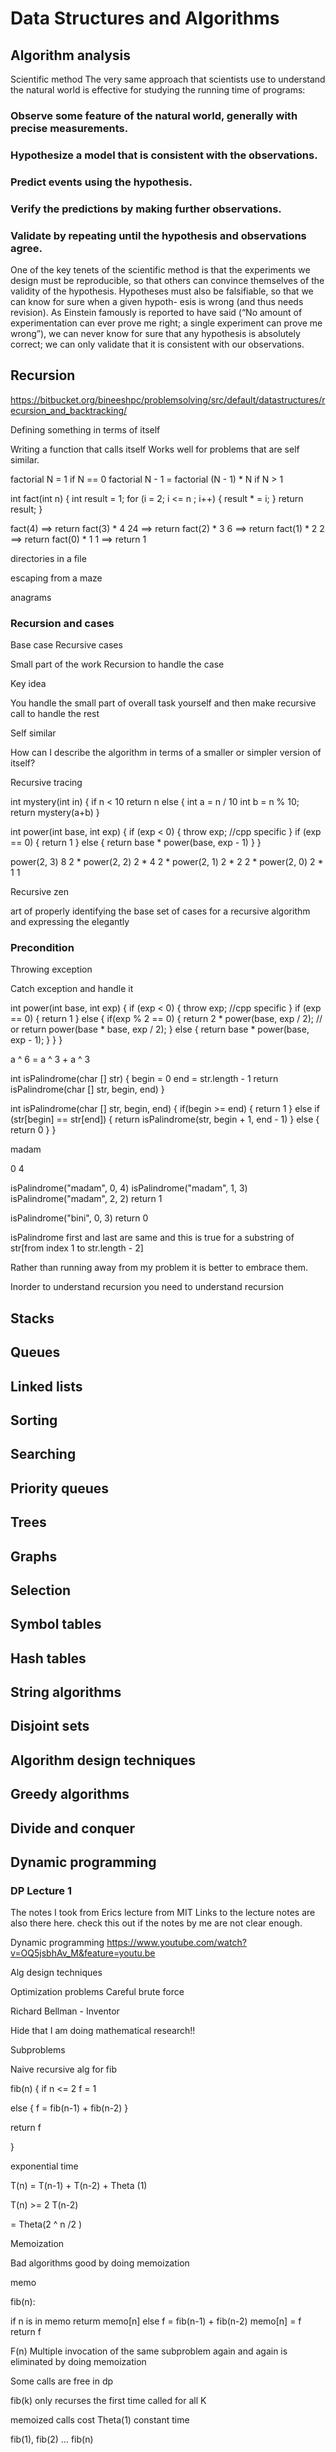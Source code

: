 * Data Structures and Algorithms
** Algorithm analysis

Scientific method
The very same approach that scientists use to understand the
natural world is effective for studying the running time of programs:
*** Observe some feature of the natural world, generally with precise measurements.
*** Hypothesize a model that is consistent with the observations.
*** Predict events using the hypothesis.
*** Verify the predictions by making further observations.
*** Validate by repeating until the hypothesis and observations agree.

One of the key tenets of the scientific method is that the experiments we design must
be reproducible, so that others can convince themselves of the validity of the hypothesis.
Hypotheses must also be falsifiable, so that we can know for sure when a given hypoth-
esis is wrong (and thus needs revision). As Einstein famously is reported to have said
(“No amount of experimentation can ever prove me right; a single experiment can prove
me wrong”), we can never know for sure that any hypothesis is absolutely correct; we
can only validate that it is consistent with our observations.

** Recursion
https://bitbucket.org/bineeshpc/problemsolving/src/default/datastructures/recursion_and_backtracking/

Defining something in terms of itself

Writing a function that calls itself
Works well for problems that are self similar.

factorial N = 1  if N == 0
factorial N - 1 = factorial (N - 1) * N if N > 1



int fact(int n) {
    int result = 1;
    for (i = 2; i <= n ; i++) { 
        result * = i;
    }
    return result;
}


fact(4) ==> return fact(3) * 4                24
                ==> return fact(2) * 3        6
                    ==> return fact(1) * 2    2
                      ==> return fact(0) * 1  1
                         ==> return 1


directories in a file

escaping from a maze

anagrams 
*** Recursion and cases
Base case
Recursive cases

Small part of the work
Recursion to handle the case

Key idea

You handle the small part of overall task yourself and then make recursive call to handle the rest

Self similar

How can I describe the algorithm in terms of a smaller or simpler version of itself?


Recursive tracing

int mystery(int in) {
   if n < 10 return n
   else {
       int a = n / 10
       int b = n % 10;
       return mystery(a+b)
 }


int power(int base, int exp) {
    if (exp < 0) {
        throw exp;  //cpp specific
    }
    if (exp == 0) {
        return 1
    }
    else {
         return base * power(base, exp - 1)
    }
}

power(2, 3)                8
  2 * power(2, 2)          2 * 4
      2 * power(2, 1)      2 * 2
          2 * power(2, 0)  2 * 1
              1

Recursive zen 

art of properly identifying the base set of cases for a recursive algorithm and expressing the elegantly
*** Precondition
Throwing exception

Catch exception and handle it

int power(int base, int exp) {
    if (exp < 0) {
        throw exp;  //cpp specific
    }
    if (exp == 0) {
        return 1
    }
    else {
         if(exp % 2 == 0) {
             return 2 * power(base, exp / 2);
             // or return power(base * base, exp / 2);
         } else {
             return base * power(base, exp - 1);
         }
    }
}


a ^ 6 = a ^ 3 + a ^ 3 


int isPalindrome(char [] str) {
    begin = 0
    end = str.length - 1
    return isPalindrome(char [] str, begin, end)
}

int isPalindrome(char [] str, begin, end) {
    if(begin >= end) {
        return 1
    }
    else if (str[begin] == str[end]) {
        return isPalindrome(str, begin + 1, end - 1)
    } else {
        return 0
    }
}

madam

0 4

isPalindrome("madam", 0, 4)
    isPalindrome("madam", 1, 3)
        isPalindrome("madam", 2, 2)
            return 1


isPalindrome("bini", 0, 3)
    return 0 


isPalindrome
   first and last are same
   and this is true for a substring of str[from index 1 to str.length - 2]


Rather than running away from my problem it is better to embrace them.


Inorder to understand recursion you need to understand recursion

** Stacks
** Queues
** Linked lists
** Sorting
** Searching
** Priority queues
** Trees
** Graphs
** Selection
** Symbol tables
** Hash tables
** String algorithms
** Disjoint sets
** Algorithm design techniques
** Greedy algorithms
** Divide and conquer
** Dynamic programming
*** DP Lecture 1
The notes I took from Erics lecture from MIT
Links to the lecture notes are also there here.
check this out if the notes by me are not clear enough.

Dynamic programming
https://www.youtube.com/watch?v=OQ5jsbhAv_M&feature=youtu.be

Alg design techniques

Optimization problems
Careful brute force


Richard Bellman - Inventor

Hide that I am doing mathematical research!!

Subproblems

Naive recursive alg for fib

fib(n) {
if n <= 2 f = 1

else { f = fib(n-1) + fib(n-2) }

return f

}


exponential time


T(n) = T(n-1) + T(n-2) + Theta (1)


T(n) >= 2 T(n-2) 

= Theta(2 ^ n /2 )

Memoization

Bad algorithms good by doing memoization

memo

fib(n): 

if n is in memo returm memo[n]
else
f = fib(n-1) + fib(n-2)
memo[n] = f
return f


F(n)
Multiple invocation of the same subproblem again and again is eliminated by doing memoization


Some calls are free in dp

fib(k) only recurses the first time called for all K


memoized calls cost Theta(1) constant time


# of non memoized calls is n

fib(1), fib(2) ... fib(n)

If we dont count the recursions 

non recursive work per call is constant

time = Theta(n)


DP: memoization(remember)

all solutions and reuse


solve subproblems and then solve the actual problem

Recursion + memoization


time = number of subproblems * time spent on subproblems


Don't count memoized recursions


I dont want to double count


Bottom up DP algorithms

fib = {}

for k in range(n);
    if k<=2
        f = 1
    else:
        f = fib[k-1] + fib[k-2]
    fib[k] = f
return fib[n] 


Bottom up exactly the same computation


Topological sort of the subproblems dependency

DAG

f1 -> f2 -> f3 ... fn-1 -> fn

We are doing a topological sort, but in case of fib we did it in our head


Bottom up needs less space
Save space


Linear time, constant space


Shortest path

Single source shortest path

Memoize and then bottom upify

delta(s, v) for all v

Tool is 
Guessing

don't know 
the answer guess

Dont try any guess, try them all


DP recursion + memoization + guessing

Carefull guesses,
 Take the best one

s -> x -> x -> x -> v

s -> s prime

try all possibilities from s to s prime

Guess the first edge.

Single target means guess first edge.


u -> v Guess the last edge because of single source


Guess and try every last edge from u to v

And recursively compute the path from s to v


Bellman ford


delta(s, v) = delta(s,u) + w(u, v)


(u, v) element of E 


recursive call


exponential algorithm

memoization 

delta(s,v) if it is memo then return
otherwise compute


On graphs with cycles this algorithm does not work

This tries to compute itself recursively and results in infinite recursion

Infinite time on graphs with cycles

on DAGs O(V+E)

time for subproblem delta(s, v)
= indegree(v)+1

total time = sigma indegree(v) = theta(v)
              for v element of V 


subproblem dependency should be acyclic


- more subproblems remove cyclic dependencies

delta(s, v) = shortest s-> v path using

<= k edges

- recurrance

delta subscript k (s, v) = min { delta subscript k - 1 (s, u) + w(u, v) for all (u, v) element of E }

delta subscript phi or no edges (s, v) = infinity for s != v  basecase
delta subscript k (s , s) = phi for any k  basecase


goal delta(s, v) = delta subscript |v| - 1 (s, v)


memoize
time = # of subproblems . time / subproblem

       |v| . |v|          O(V) = O(V ^ 3)

actually theta(indegree(v)) for delta subscript k(s, v)

time = theta(V sigma v element of V indegree(V)) = theta(VE)

bellman ford


https://ocw.mit.edu/courses/electrical-engineering-and-computer-science/6-006-introduction-to-algorithms-fall-2011/lecture-videos/MIT6_006F11_lec19_orig.pdf

https://ocw.mit.edu/courses/electrical-engineering-and-computer-science/6-006-introduction-to-algorithms-fall-2011/lecture-videos/MIT6_006F11_lec19.pdf
*** DP Lecture 2

Careful bruteforce

guessing + recursion + memoization

Shortest paths in some Dag

time = # subproblems  * time / subproblem

treating recursive calls as theta(1) the second time onwards



5 easy steps to DP

1. define subproblems -> # subproblems

2. Guess part of the solution -> choices of guess

3. Relate subproblem solutions -> time subproblems

4. Recurse and memoize -> check subproblem dependency is acyclic

or build DP table bottom up


5. Solve original problem  -> check whether the original problem is solved , need extra time


Text justification
-------------------

Split text into good lines


Text = list of words

badness (quantity)

badness(i, j) = {(page width - total width ) ^ 3

use words[i:j] as line { infinity if line does not fit


1. subproblems : suffixes words [i:]
 - # subproblems: n
2. Guess Where to start 2nd line 
   for those words

 -# choices for guess <= n-i = O(n)

3. Recurrence DP(i)

= min ( DP(j) + badness(i, j) 

         for j in range(i+1, n+1)
       )


cost of first line = badness(i, j)

4. Topological order

i is expressed in terms of j which is larger than i

so j must be computed before n

ordering is from end to beginning


i = n, n-1, n-2, ... 1

total time = number of subproblems * time per subproblem

total time = theta(n ^ 2)

5. Original problem 

DP(0)

we start from to n.
We solve DP(0)
and we are done




Parent pointers
---------------

Remember which guess was best


what was the value of j which gave you the min

that value of j is the parent pointer


we follow the parent pointer to find out our best solution


0 -> parent(0) -> parent(1) --> ... parent(n)



Perfect information Blackjack


deck = c-, c1, .. cn-1

1 player vs dealer

$1 bet / hand

1. subproblems suffix Ci
2. guess  how may hits?
   # choices <= n
3. recurrence 

B(i) = max(outcome element of {-1, 0, 1}
 + B(j) for # of hits in range(0, n)

if valid play

i + 4 + # hits + # dealer hits
*** DP Lecture 3


Subproblems for strings

Paranthesization

Edit distance and LCS

Knapsack

Pseudopolynomial time


Subproblems for strings or sequences


Suffixes x[i:] for all i

Prefixes x[:i] for all i

substring x[i:j] for all i <= j

theta (n ^ 2) 


Paranthesization:

Optimal evaluation of associative expression 

((A0.A1) . (..) . ) A n-1




1. subproblem = optimal evaluaion of Ai to Aj-1 

2. guess outmost/last multiplication

(A0 -- Ak) .. (Ak... A n-1)


3. Recurrence
min( DP(i, k) + cost of Aj:j . Ak:j for k in range(i+1, j)
)



4. time = theta(n^3)

increasing substring size

longest substring


See more examples and write code to do it


Dynamic program is easy once you get it

Edit distance

given two strings x and y what is the cheapest possible sequence of character edits to turn x & y 

insert c
delete c
replace c to c'


Dna sequence, mutation, edit distance


Longest common subsequence problem

heiroglyphology

michael angelo


cost of an insert or delete = 1
replace = { 0 if c = c'
c->c' {infinity otherwise


1. subproblem = edit distance on x[i:] and y[j:] for all i , j

# subprobs = theta(|x| . |y|)

2. Guess all possibilities

replace x[i] with y[j]
insert y[j]
delete x[i]


3. Recurrance

DP(i, j) = min(cost of replace x[i] -> y[j] + DP(i+1, j+1), 
cost of insert y[j] + DP(i, j+1),
cost of delete x[i] + DP(i+1, j)


4. Topological order

smallest suffixes in the end to the beginning


for i = x down to 0

   for j = y down to 0


each of the cells in the matrix is a node in the dag


5. DP(0, 0)


shortest path from bottom right corner to top left corner




theta (1) subprob


time = theta(|x|. |y|)



Knapsack


list of items

each of them has a size


 




** Complexity classes
** Misc
* Problem
** Given an array find the kth smallest element in the array
Expected time complexity O(n)
Given that all the elements are distinct
Quicksort partition is used
the algorithm takes O(n) time

first time the partition algorithm spans over the full array
from next time onwards it searches a smaller array
and the total comparison is atmost 2N
Refer any algorithm book for more inputs

#+BEGIN_SRC python :results output
  import random

  def swap(a, i, j):
      temp = a[i]
      a[i] = a[j]
      a[j] = temp
      
  def partition(a, lo, hi):
      too_big_index = lo
      too_small_index = hi
      
      while too_big_index < too_small_index:
          
          while a[too_big_index] <= a[lo] and too_big_index < hi:
              too_big_index += 1
          
          while a[too_small_index] > a[lo] and too_small_index > lo:
              too_small_index -= 1
          if too_big_index < too_small_index:
              swap(a, too_big_index, too_small_index)
      swap(a, lo, too_small_index)
      return too_small_index
      
  def k_th_smallest(a, k):
      b = [i for i in a] # take a copy of so that it can be played with
      lo = 0
      hi = len(b) - 1
      while lo < hi:
          index = partition(b, lo, hi)
          if k < index:
              hi = index - 1
          elif k > index:
              lo = index + 1
          else:
              return b[k]
      return b[k]


  def test(a, n):
      print(a)
      sorted_a = sorted(a)
      element = k_th_smallest(a, n)
      print(sorted_a), element
      assert element == sorted_a[n]
      


  def main():
      x = range(1, 100)
      output = []
      for y in range(20):

          r = random.randint(1, 80)
          output.append(x[r])

      a = output
      k = 4
      test(a, k)

      
  if __name__ == '__main__':
      main()

#+END_SRC

#+RESULTS:

* Competitive coding
file:competitive_programming.org

https://www.quora.com/What-are-some-good-coding-competition-practice-sites
https://www.quora.com/What-is-the-best-strategy-to-improve-my-skills-in-competitive-programming-in-C++-in-2-3-months
https://www.quora.com/What-was-Anudeep-Nekkantis-Competitive-Programming-strategy-to-become-35th-in-Global-ranking-in-just-6-7-months/answer/Anudeep-Nekkanti
https://www.quora.com/How-does-one-become-a-great-coder-programmer
https://www.quora.com/How-should-I-practice-so-that-I-will-be-at-a-level-where-I-can-approach-TopCoders-Div1-500-problems-with-confidence-I-am-a-rookie-with-zero-competitive-programming-experience
https://www.quora.com/What-is-needed-to-become-good-algorithmist-like-top-rankers-in-Topcoder-Spoj-GCJ/answer/Pradeep-George-Mathias
https://www.quora.com/How-did-Rudradev-Basak-Pradeep-George-Mathias-and-Nikhil-Garg-learn-algorithms-Did-they-use-online-tutorials-from-TopCoder-CodeChef-etc-or-books-like-Cormen-and-Knuth-How-did-they-structure-their-time-in-college-to-practice-for-OPCs/answer/Pradeep-George-Mathias

*** Algorithm for competitive coding
https://www.quora.com/How-do-I-learn-competitive-coding-on-my-own-Where-can-I-learn-the-basic-concepts

Here is the algorithm to learn data structures and algorithms :-) You can learn them in any language of your choice.

List all the DS and Algo you want to learn. Pick one. Say: XYZ.
Search the Internet for: “What is XYZ”, “Applications of XYZ”, “Pros and cons of XYZ”, etc. Follow the first three links and see how much they make sense (don’t bother if the link is from Wikipedia, popular school, blog, corporation, whatever. Google is good enough to rank the articles for you).
Repeat the search on YouTube (use 1.5 or 2x speed for videos if required).
Refine the search terms and/or web resources to search in and continue reading & listening until you totally get that XYZ and its uses.
IF you are preparing for interviews, go to geeksforgeeks (or any ‘hot’ and relevant website) and search for problems specific to XYZ. Are you able to solve a few (5–10) random problems without looking at their answers?
Yes → Goto step 5.
No → Goto step 3.
Pick the next item in your list. Goto step 2.
Here is the list I recommend you begin with:

Data structures: Array, Linked List, Stack, Queue, Hash Table, BST, Map (Hash Table vs BST), Set, Trie, Graph.

Algorithms: Time complexity, Space complexity, Recursion, Divide & Conquer, Sorting, Searching, BFS & DFS, Dynamic programming, Bit manipulations, Greedy approach.
** Youtube channels
http://codeforces.com/blog/entry/43578?locale=en


* Free online resources to learn algorithms
http://www.techvyom.com/free-online-resources-learning-algorithms-data-structures.html

* Top 10 interview questions
https://www.geeksforgeeks.org/top-10-algorithms-in-interview-questions/

** String questions

#+BEGIN_SRC python :results output
from string import punctuation

all_punctuations = set(punctuation)

def reverse_without_changing_punctuations(str1):
    str_list = list(str1)
    begin = 0
    end = len(str_list) - 1
    def get_next_indices(first, last, str_list):
        if first >= last:
            return (None, None)
        else:
            next_left_index = first
            next_right_index = last
            while next_left_index < next_right_index:
                if str_list[next_left_index] in all_punctuations:
                    next_left_index += 1
                else:
                    break
            while next_left_index < next_right_index:
                if str_list[next_right_index] in all_punctuations:
                    next_right_index -= 1
                else:
                    break
            if next_left_index >= next_right_index:
                return (None, None)
            else:
                return (next_left_index, next_right_index)

    next_left_index = begin
    next_right_index = end
    while next_left_index < next_right_index:
        next_left_index, next_right_index = get_next_indices(next_left_index, next_right_index, str_list)
        if next_left_index is not None and next_right_index is not None:
            temp = str_list[next_left_index]
            str_list[next_left_index] = str_list[next_right_index]
            str_list[next_right_index] = temp
            next_left_index += 1
            next_right_index -= 1
        else:
            break

    return ''.join(str_list)


def process():
    t = int(raw_input())
    for i in range(t):
        str1 = raw_input()
        print(reverse_without_changing_punctuations(str1))

process()

#+END_SRC
